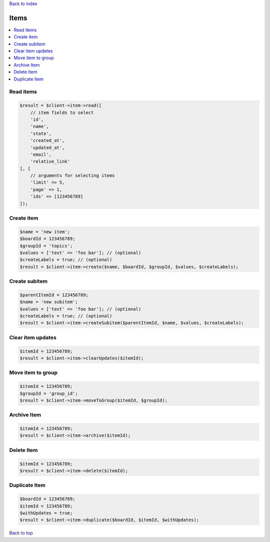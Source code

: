 .. _top:
.. title:: Items

`Back to index <index.rst>`_

=====
Items
=====

.. contents::
    :local:


Read items
``````````

.. code-block:: php
    
    $result = $client->item->read([
        // item fields to select
        'id',
        'name',
        'state',
        'created_at',
        'updated_at',
        'email',
        'relative_link'
    ], [
        // arguments for selecting items
        'limit' => 5,
        'page' => 1,
        'ids' => [123456789]
    ]);


Create item
```````````

.. code-block:: php
    
    $name = 'new item';
    $boardId = 123456789;
    $groupId = 'topics';
    $values = ['text' => 'foo bar']; // (optional)
    $createLabels = true; // (optional)
    $result = $client->item->create($name, $boardId, $groupId, $values, $createLabels);


Create subitem
``````````````

.. code-block:: php
    
    $parentItemId = 123456789;
    $name = 'new subitem';
    $values = ['text' => 'foo bar']; // (optional)
    $createLabels = true; // (optional)
    $result = $client->item->createSubitem($parentItemId, $name, $values, $createLabels);


Clear item updates
``````````````````

.. code-block:: php
    
    $itemId = 123456789;
    $result = $client->item->clearUpdates($itemId);


Move item to group
``````````````````

.. code-block:: php
    
    $itemId = 123456789;
    $groupId = 'group_id';
    $result = $client->item->moveToGroup($itemId, $groupId);


Archive Item
````````````

.. code-block:: php
    
    $itemId = 123456789;
    $result = $client->item->archive($itemId);


Delete Item
```````````

.. code-block:: php
    
    $itemId = 123456789;
    $result = $client->item->delete($itemId);


Duplicate Item
``````````````

.. code-block:: php
    
    $boardId = 123456789;
    $itemId = 123456789;
    $withUpdates = true;
    $result = $client->item->duplicate($boardId, $itemId, $withUpdates);


`Back to top <#top>`_